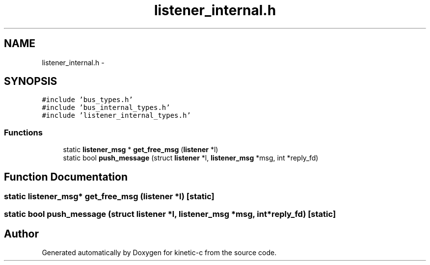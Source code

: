 .TH "listener_internal.h" 3 "Tue Mar 3 2015" "Version v0.12.0-beta" "kinetic-c" \" -*- nroff -*-
.ad l
.nh
.SH NAME
listener_internal.h \- 
.SH SYNOPSIS
.br
.PP
\fC#include 'bus_types\&.h'\fP
.br
\fC#include 'bus_internal_types\&.h'\fP
.br
\fC#include 'listener_internal_types\&.h'\fP
.br

.SS "Functions"

.in +1c
.ti -1c
.RI "static \fBlistener_msg\fP * \fBget_free_msg\fP (\fBlistener\fP *l)"
.br
.ti -1c
.RI "static bool \fBpush_message\fP (struct \fBlistener\fP *l, \fBlistener_msg\fP *msg, int *reply_fd)"
.br
.in -1c
.SH "Function Documentation"
.PP 
.SS "static \fBlistener_msg\fP* get_free_msg (\fBlistener\fP *l)\fC [static]\fP"

.SS "static bool push_message (struct \fBlistener\fP *l, \fBlistener_msg\fP *msg, int *reply_fd)\fC [static]\fP"

.SH "Author"
.PP 
Generated automatically by Doxygen for kinetic-c from the source code\&.
